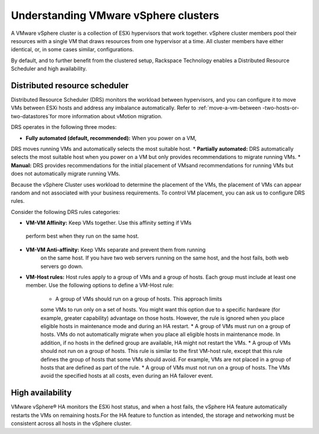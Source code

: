 .. _understanding_vmware_vsphere_clusters:


=====================================
Understanding VMware vSphere clusters
=====================================

A VMware vSphere cluster is a collection of ESXi hypervisors that work
together. vSphere cluster members pool their resources with a single VM
that draws resources from one hypervisor at a time. All cluster members
have either identical, or, in some cases similar, configurations.

By default, and to further benefit from the clustered setup, Rackspace
Technology enables a Distributed Resource Scheduler and high availability.




.. _distributed_resource_scheduler:


Distributed resource scheduler
------------------------------

Distributed Resource Scheduler (DRS) monitors the workload between
hypervisors, and you can configure it to move VMs between ESXi hosts
and address any imbalance automatically. Refer to :ref:`move-a-vm-between
-two-hosts-or-two-datastores`for more information about vMotion
migration.

DRS operates in the following three modes:

* **Fully automated (default, recommended):** When you power on a VM,
DRS moves running VMs and automatically selects the most suitable host.
* **Partially automated:** DRS automatically selects the most suitable
host when you power on a VM but only provides recommendations to migrate
running VMs.
* **Manual:** DRS provides recommendations for the initial placement of
VMsand recommendations for running VMs but does not automatically migrate
running VMs.

Because the vSphere Cluster uses workload to determine the placement of the
VMs, the placement of VMs can appear random and not associated with your
business requirements. To control VM placement, you can ask us to
configure DRS rules.

Consider the following DRS rules categories:

*	**VM-VM Affinity:** Keep VMs together. Use this affinity setting if VMs
    perform best when they run on the same host.
* **VM-VM Anti-affinity:** Keep VMs separate and prevent them from running
    on the same host. If you have two web servers running on the same host,
    and the host fails, both web servers go down.
* **VM-Host rules:** Host rules apply to a group of VMs and a group
  of hosts. Each group must include at least one member. Use the
  following options to define a VM-Host rule:

      * A group of VMs should run on a group of hosts. This approach limits
      some VMs to run only on a set of hosts. You might want this option due
      to a specific hardware (for example, greater capability) advantage on
      those hosts. However, the rule is ignored when you place
      eligible hosts in maintenance mode and during an HA restart.
      *	A group of VMs must run on a group of hosts. VMs do not
      automatically migrate when you place all eligible hosts in
      maintenance mode. In addition, if no hosts in the defined group are
      available, HA might not restart the VMs.
      * A group of VMs should not run on a group of hosts. This rule is
      similar to the first VM-host rule, except that this rule defines the
      group of hosts that some VMs should avoid. For example, VMs are not
      placed in a group of hosts that are defined as part of the rule.
      * A group of VMs must not run on a group of hosts. The VMs avoid
      the specified hosts at all costs, even during an HA failover event.



.. _high_availability:


High availability
-----------------

VMware vSphere® HA monitors the ESXi host status, and when a host
fails, the vSphere HA feature automatically restarts the VMs on
remaining hosts.For the HA feature to function as intended, the
storage and networking must be consistent across all hosts in the
vSphere cluster.
